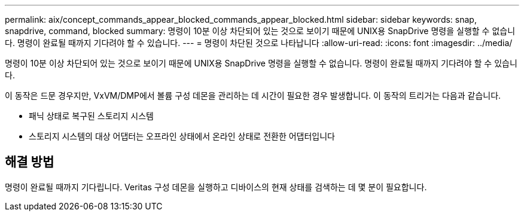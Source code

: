 ---
permalink: aix/concept_commands_appear_blocked_commands_appear_blocked.html 
sidebar: sidebar 
keywords: snap, snapdrive, command, blocked 
summary: 명령이 10분 이상 차단되어 있는 것으로 보이기 때문에 UNIX용 SnapDrive 명령을 실행할 수 없습니다. 명령이 완료될 때까지 기다려야 할 수 있습니다. 
---
= 명령이 차단된 것으로 나타납니다
:allow-uri-read: 
:icons: font
:imagesdir: ../media/


[role="lead"]
명령이 10분 이상 차단되어 있는 것으로 보이기 때문에 UNIX용 SnapDrive 명령을 실행할 수 없습니다. 명령이 완료될 때까지 기다려야 할 수 있습니다.

이 동작은 드문 경우지만, VxVM/DMP에서 볼륨 구성 데몬을 관리하는 데 시간이 필요한 경우 발생합니다. 이 동작의 트리거는 다음과 같습니다.

* 패닉 상태로 복구된 스토리지 시스템
* 스토리지 시스템의 대상 어댑터는 오프라인 상태에서 온라인 상태로 전환한 어댑터입니다




== 해결 방법

명령이 완료될 때까지 기다립니다. Veritas 구성 데몬을 실행하고 디바이스의 현재 상태를 검색하는 데 몇 분이 필요합니다.
